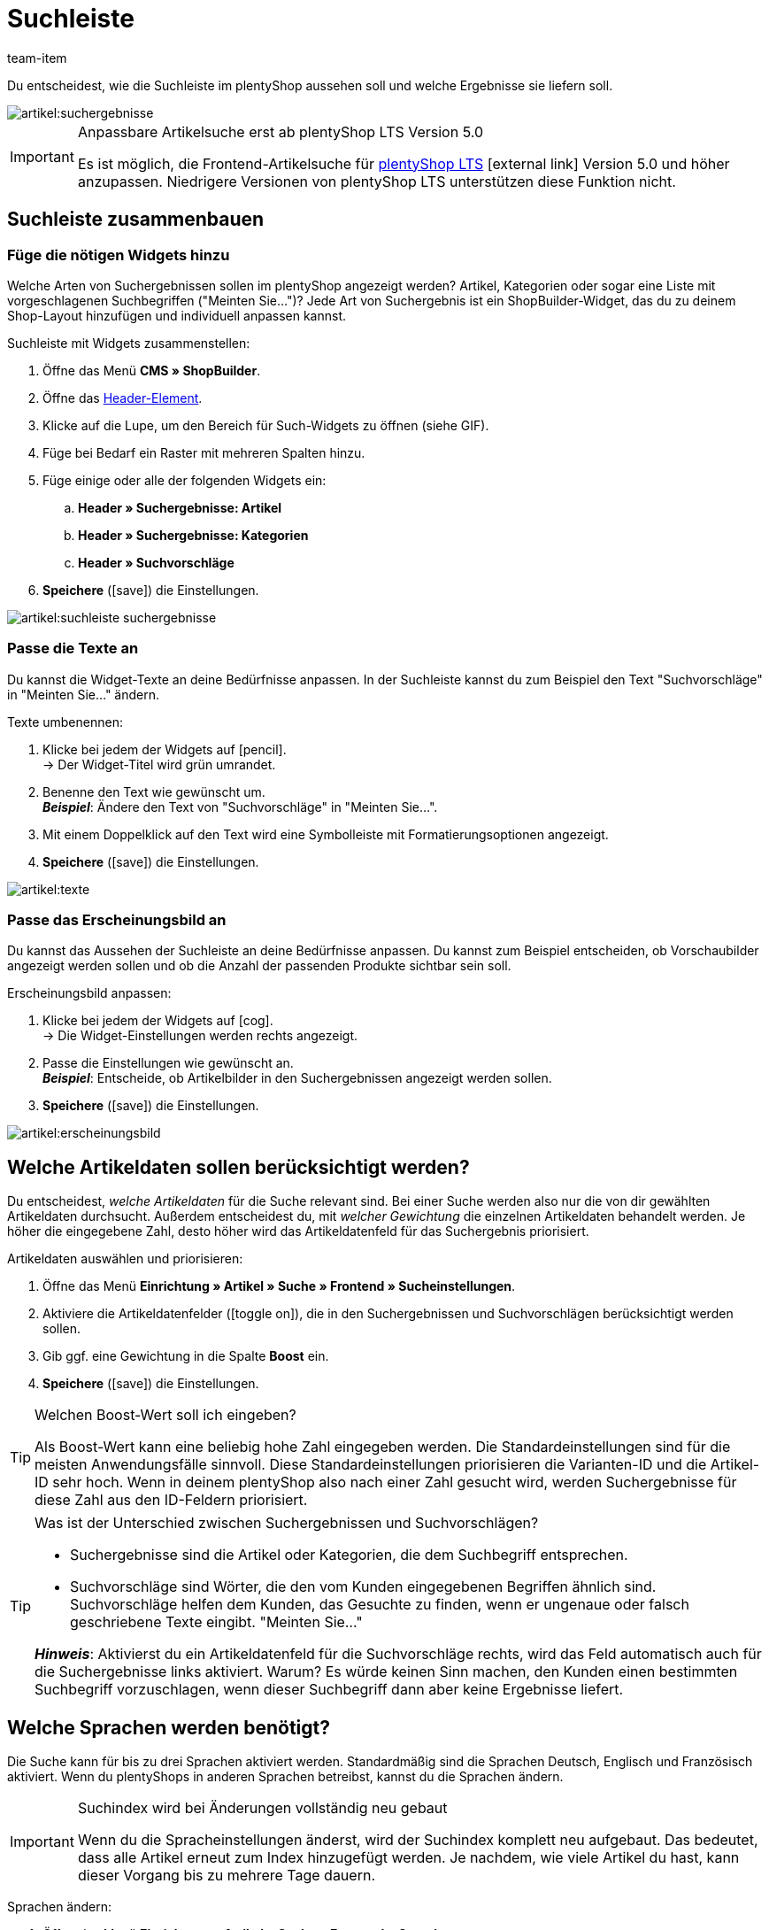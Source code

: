 = Suchleiste
:lang: de
:keywords: Webshopsuche, Webshop-Suche, Suchleiste, Such-Leiste, Suchfeld, Suche, Frontend, Frontendsuche, Frontend-Suche, Artikelsuche, Suchvorschlag, Suchvorschläge, Frontend-Artikelsuche, Suchbegriff, Suchbegriffe, Gewichtung, Boost, Boost-Wert
:description: Lerne, wie du die Suchleiste und Suchvorschläge in deinem Webshop gestalten kannst.
:position: 30
:url: artikel/webshop/suchleiste
:id: VRJ6UJY
:author: team-item

////
zuletzt bearbeitet 28.10.2021
////

Du entscheidest, wie die Suchleiste im plentyShop aussehen soll und welche Ergebnisse sie liefern soll.

image::artikel:suchergebnisse.png[]

[IMPORTANT]
.Anpassbare Artikelsuche erst ab plentyShop LTS Version 5.0
====
Es ist möglich, die Frontend-Artikelsuche für link:https://marketplace.plentymarkets.com/plugins/sales/online-shops/ceres_4697[plentyShop LTS]{nbsp}icon:external-link[] Version 5.0 und höher anzupassen.
Niedrigere Versionen von plentyShop LTS unterstützen diese Funktion nicht.
====

[#60]
== Suchleiste zusammenbauen

[#62]
=== Füge die nötigen Widgets hinzu

Welche Arten von Suchergebnissen sollen im plentyShop angezeigt werden?
Artikel, Kategorien oder sogar eine Liste mit vorgeschlagenen Suchbegriffen ("Meinten Sie...")?
Jede Art von Suchergebnis ist ein ShopBuilder-Widget, das du zu deinem Shop-Layout hinzufügen und individuell anpassen kannst.

[.instruction]
Suchleiste mit Widgets zusammenstellen:

. Öffne das Menü *CMS » ShopBuilder*.
. Öffne das xref:webshop:shop-builder.adoc#32[Header-Element].
. Klicke auf die Lupe, um den Bereich für Such-Widgets zu öffnen (siehe GIF).
. Füge bei Bedarf ein Raster mit mehreren Spalten hinzu.
. Füge einige oder alle der folgenden Widgets ein:
.. *Header » Suchergebnisse: Artikel*
.. *Header » Suchergebnisse: Kategorien*
.. *Header » Suchvorschläge*
. *Speichere* (icon:save[set=plenty, role="darkGrey"]) die Einstellungen.

image::artikel:suchleiste-suchergebnisse.gif[]

[#65]
=== Passe die Texte an

////
fast genau den selben Text findet man in die Suchfilter-Seite (frontend-artikelsuche-verwalten.adoc)
////

Du kannst die Widget-Texte an deine Bedürfnisse anpassen.
In der Suchleiste kannst du zum Beispiel den Text "Suchvorschläge" in "Meinten Sie..." ändern.

[.instruction]
Texte umbenennen:

. Klicke bei jedem der Widgets auf icon:pencil[role="darkGrey"]. +
→ Der Widget-Titel wird grün umrandet.
. Benenne den Text wie gewünscht um. +
*_Beispiel_*: Ändere den Text von "Suchvorschläge" in "Meinten Sie...".
. Mit einem Doppelklick auf den Text wird eine Symbolleiste mit Formatierungsoptionen angezeigt.
. *Speichere* (icon:save[set=plenty, role="darkGrey"]) die Einstellungen.

image::artikel:texte.gif[]

[#67]
=== Passe das Erscheinungsbild an

Du kannst das Aussehen der Suchleiste an deine Bedürfnisse anpassen.
Du kannst zum Beispiel entscheiden, ob Vorschaubilder angezeigt werden sollen und ob die Anzahl der passenden Produkte sichtbar sein soll.

[.instruction]
Erscheinungsbild anpassen:

. Klicke bei jedem der Widgets auf icon:cog[role="darkGrey"]. +
→ Die Widget-Einstellungen werden rechts angezeigt.
. Passe die Einstellungen wie gewünscht an. +
*_Beispiel_*: Entscheide, ob Artikelbilder in den Suchergebnissen angezeigt werden sollen.
. *Speichere* (icon:save[set=plenty, role="darkGrey"]) die Einstellungen.

image::artikel:erscheinungsbild.gif[]

[#70]
== Welche Artikeldaten sollen berücksichtigt werden?

////
den selben Text findet man in die Suchfilter-Seite (frontend-artikelsuche-verwalten.adoc)
once it's been developed, add info that the seller can choose a text property to have a specific variation found under a different term like Blume and Tulpe
////

//tag::boost[]
Du entscheidest, _welche Artikeldaten_ für die Suche relevant sind.
Bei einer Suche werden also nur die von dir gewählten Artikeldaten durchsucht.
Außerdem entscheidest du, mit _welcher Gewichtung_ die einzelnen Artikeldaten behandelt werden.
Je höher die eingegebene Zahl, desto höher wird das Artikeldatenfeld für das Suchergebnis priorisiert.

[.instruction]
Artikeldaten auswählen und priorisieren:

. Öffne das Menü *Einrichtung » Artikel » Suche » Frontend » Sucheinstellungen*.
. Aktiviere die Artikeldatenfelder (icon:toggle-on[role="green"]), die in den Suchergebnissen und Suchvorschlägen berücksichtigt werden sollen.
. Gib ggf. eine Gewichtung in die Spalte *Boost* ein.
. *Speichere* (icon:save[set=plenty, role="green"]) die Einstellungen.

[TIP]
.Welchen Boost-Wert soll ich eingeben?
====
Als Boost-Wert kann eine beliebig hohe Zahl eingegeben werden.
Die Standardeinstellungen sind für die meisten Anwendungsfälle sinnvoll.
Diese Standardeinstellungen priorisieren die Varianten-ID und die Artikel-ID sehr hoch.
Wenn in deinem plentyShop also nach einer Zahl gesucht wird, werden Suchergebnisse für diese Zahl aus den ID-Feldern priorisiert.
====

[TIP]
.Was ist der Unterschied zwischen Suchergebnissen und Suchvorschlägen?
====
* Suchergebnisse sind die Artikel oder Kategorien, die dem Suchbegriff entsprechen.
* Suchvorschläge sind Wörter, die den vom Kunden eingegebenen Begriffen ähnlich sind.
Suchvorschläge helfen dem Kunden, das Gesuchte zu finden, wenn er ungenaue oder falsch geschriebene Texte eingibt.
"Meinten Sie..."

*_Hinweis_*: Aktivierst du ein Artikeldatenfeld für die Suchvorschläge rechts, wird das Feld automatisch auch für die Suchergebnisse links aktiviert. Warum? Es würde keinen Sinn machen, den Kunden einen bestimmten Suchbegriff vorzuschlagen, wenn dieser Suchbegriff dann aber keine Ergebnisse liefert.
====
//end::boost[]

[#75]
== Welche Sprachen werden benötigt?

////
den selben Text findet man in die Suchfilter-Seite (frontend-artikelsuche-verwalten.adoc)
////

//tag::sprachen[]
Die Suche kann für bis zu drei Sprachen aktiviert werden.
Standardmäßig sind die Sprachen Deutsch, Englisch und Französisch aktiviert.
Wenn du plentyShops in anderen Sprachen betreibst, kannst du die Sprachen ändern.

[IMPORTANT]
.Suchindex wird bei Änderungen vollständig neu gebaut
====
Wenn du die Spracheinstellungen änderst, wird der Suchindex komplett neu aufgebaut.
Das bedeutet, dass alle Artikel erneut zum Index hinzugefügt werden.
Je nachdem, wie viele Artikel du hast, kann dieser Vorgang bis zu mehrere Tage dauern.
====

[.instruction]
Sprachen ändern:

. Öffne das Menü *Einrichtung » Artikel » Suche » Frontend » Sprachen*.
. Aktiviere oder deaktiviere Sprachen nach Bedarf (icon:toggle-on[role="blue"]). +
*_Hinweis_*: Pro System können nur drei Sprachen gleichzeitig aktiviert werden.
. *Speichere* (icon:save[set=plenty, role="green"]) die Einstellungen. +
→ Die Artikel werden zum Suchindex für die aktivierten Sprachen hinzugefügt.
//end::sprachen[]

[#80]
== Mit Teilbegriffen umgehen

Stell dir vor, du hast einen Blumenkübel im Sortiment.
Wenn Shop-Besucher "Kübel" in die Suchleiste eingeben, werden keine direkte Treffer gefunden.
Wieso nicht? Was kann man dagegen tun?

image::artikel:teilbegriffe.png[]

Teilbegriffe lassen sich nicht direkt suchen.
Nichtsdestotrotz kannst du einiges tun, damit deine Kunden die richtigen Produkte finden.

* Füge das xref:artikel:suchleiste.adoc#62[Suchvorschläge-Widget] zu deiner Suchleiste hinzu.
Dort ist eine Teilbegriff-Suche möglich.
Allerdings sind die Suchvorschläge nicht mit spezifischen Artikeln/Varianten assoziiert, weshalb dort auch keine zusätzlichen Produktinformationen angezeigt werden können.
* Öffne das Menü *Einrichtung » Assistenten » Plugins » [Öffne Plugin-Set] » plentyShop Ceres* und navigiere zum Schritt *Suche*.
Finde den Bereich *Suchoperator für Suchergebnisse* und wähle hier den Suchoperator *Oder-Operator*.
Damit werden auch Ergebnisse angezeigt, die nur einen Teil der eingegebenen Suchbegriffe enthalten.
* Hinterlege die Teilbegriffe als xref:artikel:artikel-verwalten.adoc#50[Keywords oder Beschreibungstexte] in deinen Artikeldatensätzen.
Dann xref:artikel:suchleiste.adoc#70[aktiviere] die Keywords oder Beschreibungen für die Suchergebnisse.

[#85]
== Sortierung der Suchergebnisse

Wenn dein Shop-Besucher einen Begriff in die Suchleiste eingibt und "Enter" drückt, landet er auf einer Seite mit Suchergebnissen.
Du entscheidest, wie die Produkte auf dieser Ergebnisseite sortiert werden, d.h. welches Produkt als erstes, zweites, drittes, usw angezeigt wird.

. Öffne das Menü *Einrichtung » Assistenten » Plugins » [Öffne Plugin-Set] » plentyShop Ceres*.
. Navigiere zum Schritt *Suche*.
. Finde den Bereich *Standardsortierung für Suchergebnisse*.
. Wähle die gewünschte Sortierung aus der Dropdown-Liste. +
*_Hinweis_*: Falls du *Relevanz* oder *Empfohlen* gewählt hast, dann gib in den weiteren Schritten an, wie diese Sortierung genau erfolgen soll.

[#90]
== Fragen und Antworten

[.collapseBox]
.*Kann ich die Texte umbenennen? Ich mag "Artikel", "Kategorien" und "Suchvorschläge" nicht.*
--

Ja.
Du kannst die Texte an deine Bedürfnisse anpassen.
Zum Beispiel könntest du das Widget "Suchvorschläge" in "Meinten Sie..." umbenennen.
xref:artikel:suchleiste.adoc#65[Weitere Informationen].

--

[.collapseBox]
.*Ich will, dass Artikelbilder in der Suchvorschau erscheinen. Wie geht das?*
--

Du kannst das Aussehen der Suchleiste an deine Bedürfnisse anpassen.
Du kannst zum Beispiel entscheiden, ob Vorschaubilder angezeigt werden sollen und ob die Anzahl der passenden Produkte sichtbar sein soll.
xref:artikel:suchleiste.adoc#67[Weitere Informationen].

--

[.collapseBox]
.*Werden Teilbegriffe auch gefunden?*
--
Nicht direkt.
Du kannst aber einiges tun, um das zu ändern.
xref:artikel:suchleiste.adoc#80[Weitere Informationen].

--

[.collapseBox]
.*Wenn ich die Enter-Taste drücke, ergeben die Suchergebnisse keinen Sinn. Warum?*
--
Prüfe, xref:artikel:suchleiste.adoc#85[wie deine Suchergebnisse sortiert werden]:

. Stelle die Sortierung auf Relevanz um.
. Bitte link:https://forum.plentymarkets.com/c/item[das Item-Team im Forum]{nbsp}icon:external-link[], den Index zu aktualisieren.

Die Umstellung auf Relevanz sollte helfen, bessere Suchergebnisse zu erzielen.

--

[.collapseBox]
.*Mein plentyShop ist in mehreren Sprachen verfügbar. Was muss ich tun?*
--

. Die Suche kann für bis zu drei Sprachen aktiviert werden.
Standardmäßig sind die Sprachen Deutsch, Englisch und Französisch aktiviert.
Wenn du plentyShops in anderen Sprachen betreibst, kannst du die Sprachen ändern.
xref:artikel:suchleiste.adoc#75[Weitere Informationen].
. Ferner musst du die Suchleiste für jede Sprache einzeln zusammenstellen, d.h. Widgets hinzufügen, die Texte anpassen und das Aussehen anpassen.
xref:artikel:suchleiste.adoc#60[Weitere Informationen].

--

[.collapseBox]
.*Kann ich auch Suchfilter (Facetten) erstellen?*
--

Ja.
Mit Hilfe von Suchfiltern grenzen deine Shop-Besucher individuell ein, welche Produkte sie sehen wollen.
Zum Beispiel, nur schwarze Schuhe der Marke Nike, die weniger als €150 kosten.
Je mehr Produkte eine Shop-Kategorie umfasst, desto wichtiger sind die Suchfilter.
xref:artikel:frontend-artikelsuche-verwalten.adoc#[Weitere Informationen].

--
